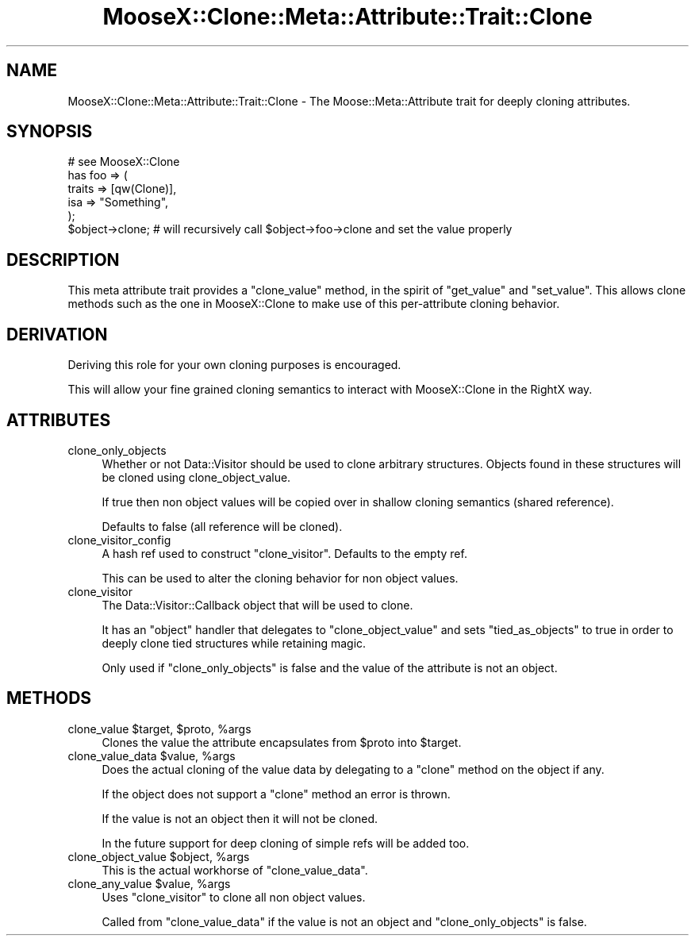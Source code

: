 .\" Automatically generated by Pod::Man 2.23 (Pod::Simple 3.14)
.\"
.\" Standard preamble:
.\" ========================================================================
.de Sp \" Vertical space (when we can't use .PP)
.if t .sp .5v
.if n .sp
..
.de Vb \" Begin verbatim text
.ft CW
.nf
.ne \\$1
..
.de Ve \" End verbatim text
.ft R
.fi
..
.\" Set up some character translations and predefined strings.  \*(-- will
.\" give an unbreakable dash, \*(PI will give pi, \*(L" will give a left
.\" double quote, and \*(R" will give a right double quote.  \*(C+ will
.\" give a nicer C++.  Capital omega is used to do unbreakable dashes and
.\" therefore won't be available.  \*(C` and \*(C' expand to `' in nroff,
.\" nothing in troff, for use with C<>.
.tr \(*W-
.ds C+ C\v'-.1v'\h'-1p'\s-2+\h'-1p'+\s0\v'.1v'\h'-1p'
.ie n \{\
.    ds -- \(*W-
.    ds PI pi
.    if (\n(.H=4u)&(1m=24u) .ds -- \(*W\h'-12u'\(*W\h'-12u'-\" diablo 10 pitch
.    if (\n(.H=4u)&(1m=20u) .ds -- \(*W\h'-12u'\(*W\h'-8u'-\"  diablo 12 pitch
.    ds L" ""
.    ds R" ""
.    ds C` ""
.    ds C' ""
'br\}
.el\{\
.    ds -- \|\(em\|
.    ds PI \(*p
.    ds L" ``
.    ds R" ''
'br\}
.\"
.\" Escape single quotes in literal strings from groff's Unicode transform.
.ie \n(.g .ds Aq \(aq
.el       .ds Aq '
.\"
.\" If the F register is turned on, we'll generate index entries on stderr for
.\" titles (.TH), headers (.SH), subsections (.SS), items (.Ip), and index
.\" entries marked with X<> in POD.  Of course, you'll have to process the
.\" output yourself in some meaningful fashion.
.ie \nF \{\
.    de IX
.    tm Index:\\$1\t\\n%\t"\\$2"
..
.    nr % 0
.    rr F
.\}
.el \{\
.    de IX
..
.\}
.\"
.\" Accent mark definitions (@(#)ms.acc 1.5 88/02/08 SMI; from UCB 4.2).
.\" Fear.  Run.  Save yourself.  No user-serviceable parts.
.    \" fudge factors for nroff and troff
.if n \{\
.    ds #H 0
.    ds #V .8m
.    ds #F .3m
.    ds #[ \f1
.    ds #] \fP
.\}
.if t \{\
.    ds #H ((1u-(\\\\n(.fu%2u))*.13m)
.    ds #V .6m
.    ds #F 0
.    ds #[ \&
.    ds #] \&
.\}
.    \" simple accents for nroff and troff
.if n \{\
.    ds ' \&
.    ds ` \&
.    ds ^ \&
.    ds , \&
.    ds ~ ~
.    ds /
.\}
.if t \{\
.    ds ' \\k:\h'-(\\n(.wu*8/10-\*(#H)'\'\h"|\\n:u"
.    ds ` \\k:\h'-(\\n(.wu*8/10-\*(#H)'\`\h'|\\n:u'
.    ds ^ \\k:\h'-(\\n(.wu*10/11-\*(#H)'^\h'|\\n:u'
.    ds , \\k:\h'-(\\n(.wu*8/10)',\h'|\\n:u'
.    ds ~ \\k:\h'-(\\n(.wu-\*(#H-.1m)'~\h'|\\n:u'
.    ds / \\k:\h'-(\\n(.wu*8/10-\*(#H)'\z\(sl\h'|\\n:u'
.\}
.    \" troff and (daisy-wheel) nroff accents
.ds : \\k:\h'-(\\n(.wu*8/10-\*(#H+.1m+\*(#F)'\v'-\*(#V'\z.\h'.2m+\*(#F'.\h'|\\n:u'\v'\*(#V'
.ds 8 \h'\*(#H'\(*b\h'-\*(#H'
.ds o \\k:\h'-(\\n(.wu+\w'\(de'u-\*(#H)/2u'\v'-.3n'\*(#[\z\(de\v'.3n'\h'|\\n:u'\*(#]
.ds d- \h'\*(#H'\(pd\h'-\w'~'u'\v'-.25m'\f2\(hy\fP\v'.25m'\h'-\*(#H'
.ds D- D\\k:\h'-\w'D'u'\v'-.11m'\z\(hy\v'.11m'\h'|\\n:u'
.ds th \*(#[\v'.3m'\s+1I\s-1\v'-.3m'\h'-(\w'I'u*2/3)'\s-1o\s+1\*(#]
.ds Th \*(#[\s+2I\s-2\h'-\w'I'u*3/5'\v'-.3m'o\v'.3m'\*(#]
.ds ae a\h'-(\w'a'u*4/10)'e
.ds Ae A\h'-(\w'A'u*4/10)'E
.    \" corrections for vroff
.if v .ds ~ \\k:\h'-(\\n(.wu*9/10-\*(#H)'\s-2\u~\d\s+2\h'|\\n:u'
.if v .ds ^ \\k:\h'-(\\n(.wu*10/11-\*(#H)'\v'-.4m'^\v'.4m'\h'|\\n:u'
.    \" for low resolution devices (crt and lpr)
.if \n(.H>23 .if \n(.V>19 \
\{\
.    ds : e
.    ds 8 ss
.    ds o a
.    ds d- d\h'-1'\(ga
.    ds D- D\h'-1'\(hy
.    ds th \o'bp'
.    ds Th \o'LP'
.    ds ae ae
.    ds Ae AE
.\}
.rm #[ #] #H #V #F C
.\" ========================================================================
.\"
.IX Title "MooseX::Clone::Meta::Attribute::Trait::Clone 3"
.TH MooseX::Clone::Meta::Attribute::Trait::Clone 3 "2010-01-01" "perl v5.12.3" "User Contributed Perl Documentation"
.\" For nroff, turn off justification.  Always turn off hyphenation; it makes
.\" way too many mistakes in technical documents.
.if n .ad l
.nh
.SH "NAME"
MooseX::Clone::Meta::Attribute::Trait::Clone \- The Moose::Meta::Attribute
trait for deeply cloning attributes.
.SH "SYNOPSIS"
.IX Header "SYNOPSIS"
.Vb 1
\&    # see MooseX::Clone
\&
\&    has foo => (
\&        traits => [qw(Clone)],
\&        isa => "Something",
\&    );
\&
\&    $object\->clone; # will recursively call $object\->foo\->clone and set the value properly
.Ve
.SH "DESCRIPTION"
.IX Header "DESCRIPTION"
This meta attribute trait provides a \f(CW\*(C`clone_value\*(C'\fR method, in the spirit of
\&\f(CW\*(C`get_value\*(C'\fR and \f(CW\*(C`set_value\*(C'\fR. This allows clone methods such as the one in
MooseX::Clone to make use of this per-attribute cloning behavior.
.SH "DERIVATION"
.IX Header "DERIVATION"
Deriving this role for your own cloning purposes is encouraged.
.PP
This will allow your fine grained cloning semantics to interact with
MooseX::Clone in the RightX way.
.SH "ATTRIBUTES"
.IX Header "ATTRIBUTES"
.IP "clone_only_objects" 4
.IX Item "clone_only_objects"
Whether or not Data::Visitor should be used to clone arbitrary structures.
Objects found in these structures will be cloned using clone_object_value.
.Sp
If true then non object values will be copied over in shallow cloning semantics
(shared reference).
.Sp
Defaults to false (all reference will be cloned).
.IP "clone_visitor_config" 4
.IX Item "clone_visitor_config"
A hash ref used to construct \f(CW\*(C`clone_visitor\*(C'\fR. Defaults to the empty ref.
.Sp
This can be used to alter the cloning behavior for non object values.
.IP "clone_visitor" 4
.IX Item "clone_visitor"
The Data::Visitor::Callback object that will be used to clone.
.Sp
It has an \f(CW\*(C`object\*(C'\fR handler that delegates to \f(CW\*(C`clone_object_value\*(C'\fR and sets
\&\f(CW\*(C`tied_as_objects\*(C'\fR to true in order to deeply clone tied structures while
retaining magic.
.Sp
Only used if \f(CW\*(C`clone_only_objects\*(C'\fR is false and the value of the attribute is
not an object.
.SH "METHODS"
.IX Header "METHODS"
.ie n .IP "clone_value $target, $proto, %args" 4
.el .IP "clone_value \f(CW$target\fR, \f(CW$proto\fR, \f(CW%args\fR" 4
.IX Item "clone_value $target, $proto, %args"
Clones the value the attribute encapsulates from \f(CW$proto\fR into \f(CW$target\fR.
.ie n .IP "clone_value_data $value, %args" 4
.el .IP "clone_value_data \f(CW$value\fR, \f(CW%args\fR" 4
.IX Item "clone_value_data $value, %args"
Does the actual cloning of the value data by delegating to a \f(CW\*(C`clone\*(C'\fR method on
the object if any.
.Sp
If the object does not support a \f(CW\*(C`clone\*(C'\fR method an error is thrown.
.Sp
If the value is not an object then it will not be cloned.
.Sp
In the future support for deep cloning of simple refs will be added too.
.ie n .IP "clone_object_value $object, %args" 4
.el .IP "clone_object_value \f(CW$object\fR, \f(CW%args\fR" 4
.IX Item "clone_object_value $object, %args"
This is the actual workhorse of \f(CW\*(C`clone_value_data\*(C'\fR.
.ie n .IP "clone_any_value $value, %args" 4
.el .IP "clone_any_value \f(CW$value\fR, \f(CW%args\fR" 4
.IX Item "clone_any_value $value, %args"
Uses \f(CW\*(C`clone_visitor\*(C'\fR to clone all non object values.
.Sp
Called from \f(CW\*(C`clone_value_data\*(C'\fR if the value is not an object and
\&\f(CW\*(C`clone_only_objects\*(C'\fR is false.
